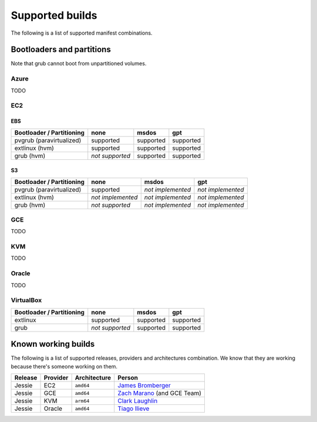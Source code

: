 Supported builds
================

The following is a list of supported manifest combinations.

Bootloaders and partitions
--------------------------

Note that grub cannot boot from unpartitioned volumes.

Azure
~~~~~

TODO


EC2
~~~

EBS
___

========================== ================= ================= =================
 Bootloader / Partitioning        none              msdos            gpt
========================== ================= ================= =================
 pvgrub (paravirtualized)      supported         supported         supported
 extlinux (hvm)                supported         supported         supported
 grub (hvm)                 *not supported*      supported         supported
========================== ================= ================= =================

S3
__

========================== ================= ================= =================
 Bootloader / Partitioning        none              msdos            gpt
========================== ================= ================= =================
 pvgrub (paravirtualized)      supported     *not implemented* *not implemented*
 extlinux (hvm)            *not implemented* *not implemented* *not implemented*
 grub (hvm)                 *not supported*  *not implemented* *not implemented*
========================== ================= ================= =================


GCE
~~~

TODO


KVM
~~~

TODO


Oracle
~~~~~~

TODO


VirtualBox
~~~~~~~~~~

========================== ================= ================= =================
 Bootloader / Partitioning        none              msdos            gpt
========================== ================= ================= =================
 extlinux                      supported         supported         supported
 grub                       *not supported*      supported         supported
========================== ================= ================= =================


Known working builds
--------------------

The following is a list of supported releases, providers and architectures
combination. We know that they are working because there's someone working
on them.

======= ======== ============ ===========================================================
Release Provider Architecture Person
======= ======== ============ ===========================================================
Jessie  EC2      ``amd64``    `James Bromberger <https://github.com/JamesBromberger>`__
Jessie  GCE      ``amd64``    `Zach Marano <https://github.com/zmarano>`__ (and GCE Team)
Jessie  KVM      ``arm64``    `Clark Laughlin <https://github.com/clarktlaugh>`__
Jessie  Oracle   ``amd64``    `Tiago Ilieve <https://github.com/myhro>`__
======= ======== ============ ===========================================================
